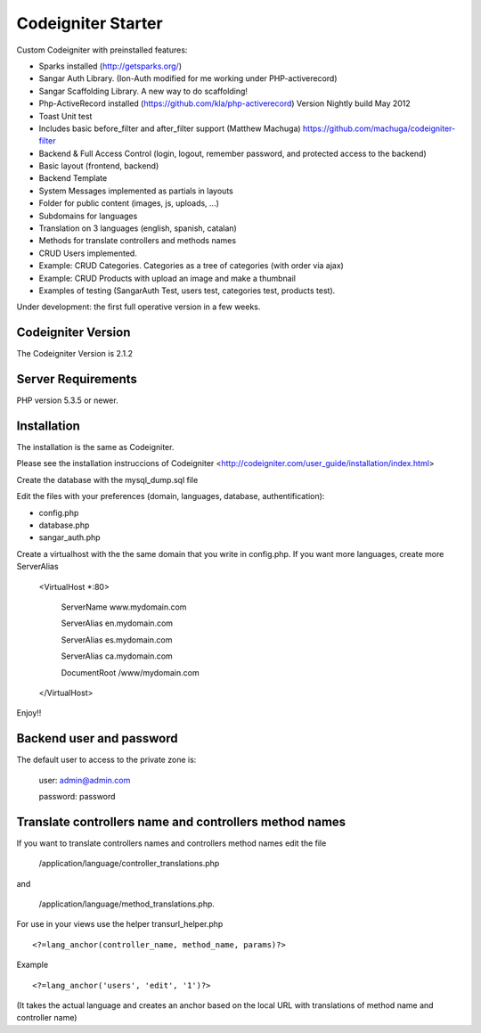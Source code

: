 ###################
Codeigniter Starter 
###################

Custom Codeigniter with preinstalled features:

- Sparks installed (http://getsparks.org/)
- Sangar Auth Library. (Ion-Auth modified for me working under PHP-activerecord)
- Sangar Scaffolding Library. A new way to do scaffolding!
- Php-ActiveRecord installed (https://github.com/kla/php-activerecord) Version Nightly build May 2012
- Toast Unit test 
- Includes basic before_filter and after_filter support (Matthew Machuga) https://github.com/machuga/codeigniter-filter


- Backend & Full Access Control (login, logout, remember password, and protected access to the backend)
- Basic layout (frontend, backend)
- Backend Template


- System Messages implemented as partials in layouts
- Folder for public content (images, js, uploads, ...)


- Subdomains for languages
- Translation on 3 languages (english, spanish, catalan)
- Methods for translate controllers and methods names 


- CRUD Users implemented.  
- Example: CRUD Categories. Categories as a tree of categories (with order via ajax)
- Example: CRUD Products with upload an image and make a thumbnail
- Examples of testing (SangarAuth Test, users test, categories test, products test).


Under development: the first full operative version in a few weeks.


*******************
Codeigniter Version
*******************

The Codeigniter Version is 2.1.2 


*******************
Server Requirements
*******************

PHP version 5.3.5 or newer.


************
Installation
************

The installation is the same as Codeigniter.

Please see the installation instruccions of Codeigniter <http://codeigniter.com/user_guide/installation/index.html>

Create the database with the mysql_dump.sql file

Edit the files with your preferences (domain, languages, database, authentification):

- config.php
- database.php
- sangar_auth.php

Create a virtualhost with the the same domain that you write in config.php.
If you want more languages, create more ServerAlias

	<VirtualHost *:80>

		ServerName www.mydomain.com

		ServerAlias en.mydomain.com

		ServerAlias es.mydomain.com

		ServerAlias ca.mydomain.com

		DocumentRoot /www/mydomain.com
	
	</VirtualHost>

Enjoy!!


************
Backend user and password
************

The default user to access to the private zone is:

    user: 		admin@admin.com

    password: 	password


************
Translate controllers name and controllers method names
************

If you want to translate controllers names and controllers method names edit the file 

	/application/language/controller_translations.php

and 

	/application/language/method_translations.php. 


For use in your views use the helper transurl_helper.php

::

	<?=lang_anchor(controller_name, method_name, params)?>

Example
::

	<?=lang_anchor('users', 'edit', '1')?>

(It takes the actual language and creates an anchor based on the local URL with translations of method name and controller name)

